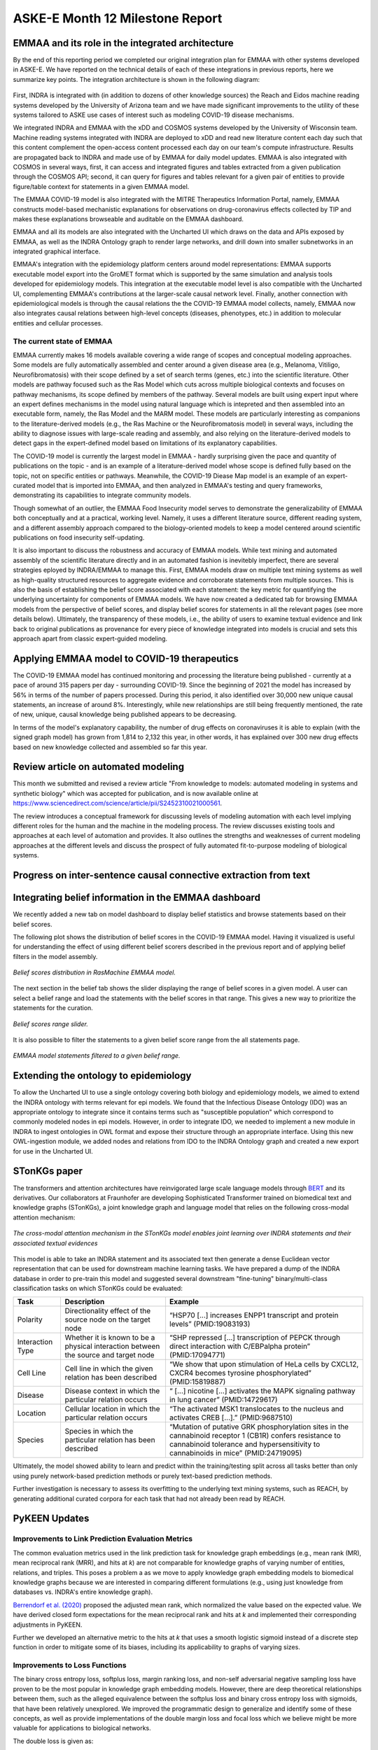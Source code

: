 ASKE-E Month 12 Milestone Report
================================

EMMAA and its role in the integrated architecture
-------------------------------------------------

By the end of this reporting period we completed our original integration plan
for EMMAA with other systems developed in ASKE-E. We have reported on the
technical details of each of these integrations in previous reports, here we
summarize key points. The integration architecture is shown in the following
diagram:

.. figure:: ../_static/images/bio_platform.png
   :align: center

First, INDRA is integrated with (in addition to dozens of other knowledge
sources) the Reach and Eidos machine reading systems developed by the
University of Arizona team and we have made significant improvements to the
utility of these systems tailored to ASKE use cases of interest such as
modeling COVID-19 disease mechanisms.

We integrated INDRA and EMMAA with the xDD and COSMOS systems developed by the
University of Wisconsin team. Machine reading systems integrated with INDRA are
deployed to xDD and read new literature content each day such that this content
complement the open-access content processed each day on our team's compute
infrastructure. Results are propagated back to INDRA and made use of by EMMAA
for daily model updates. EMMAA is also integrated with COSMOS in several ways,
first, it can access and integrated figures and tables extracted from a given
publication through the COSMOS API; second, it can query for figures and tables
relevant for a given pair of entities to provide figure/table context for
statements in a given EMMAA model.

The EMMAA COVID-19 model is also integrated with the MITRE Therapeutics
Information Portal, namely, EMMAA constructs model-based mechanistic
explanations for observations on drug-coronavirus effects collected by TIP and
makes these explanations browseable and auditable on the EMMAA dashboard.

EMMAA and all its models are also integrated with the Uncharted UI
which draws on the data and APIs exposed by EMMAA, as well as the INDRA
Ontology graph to render large networks, and drill down into smaller
subnetworks in an integrated graphical interface.

EMMAA's integration with the epidemiology platform centers around model
representations: EMMAA supports executable model export into the GroMET
format which is supported by the same simulation and analysis tools developed
for epidemiology models. This integration at the executable model level is
also compatible with the Uncharted UI, complementing EMMAA's contributions
at the larger-scale causal network level. Finally, another connection
with epidemiological models is through the causal relations
the the COVID-19 EMMAA model collects, namely, EMMAA now also integrates
causal relations between high-level concepts (diseases, phenotypes, etc.)
in addition to molecular entities and cellular processes.

The current state of EMMAA
~~~~~~~~~~~~~~~~~~~~~~~~~~

EMMAA currently makes 16 models available covering a wide range of scopes and
conceptual modeling approaches. Some models are fully automatically assembled
and center around a given disease area (e.g., Melanoma, Vitiligo,
Neurofibromatosis) with their scope defined by a set of search terms (genes,
etc.) into the scientific literature. Other models are pathway focused such as
the Ras Model which cuts across multiple biological contexts and focuses on
pathway mechanisms, its scope defined by members of the pathway.  Several
models are built using expert input where an expert defines mechanisms in the
model using natural language which is intepreted and then assembled into an
executable form, namely, the Ras Model and the MARM model. These models are
particularly interesting as companions to the literature-derived models (e.g.,
the Ras Machine or the Neurofibromatosis model) in several ways, including the
ability to diagnose issues with large-scale reading and assembly, and also
relying on the literature-derived models to detect gaps in the expert-defined
model based on limitations of its explanatory capabilities.

The COVID-19 model is currently the largest model in EMMAA - hardly surprising
given the pace and quantity of publications on the topic - and is an example of
a literature-derived model whose scope is defined fully based on the topic, not
on specific entities or pathways. Meanwhile, the COVID-19 Diease Map model is
an example of an expert-curated model that is imported into EMMAA, and then
analyzed in EMMAA's testing and query frameworks, demonstrating its
capabilities to integrate community models.

Though somewhat of an outlier, the EMMAA Food Insecurity model serves to
demonstrate the generalizability of EMMAA both conceptually and at a practical,
working level. Namely, it uses a different literature source, different reading
system, and a different assembly approach compared to the biology-oriented
models to keep a model centered around scientific publications on food
insecurity self-updating.

It is also important to discuss the robustness and accuracy of EMMAA
models. While text mining and automated assembly of the scientific literature
directly and in an automated fashion is inevitebly imperfect, there
are several strategies eployed by INDRA/EMMAA to manage this. First, EMMAA
models draw on multiple text mining systems as well as high-quality
structured resources to aggregate evidence and corroborate statements
from multiple sources. This is also the basis of establishing the belief
score associated with each statement: the key metric for quantifying
the underlying uncertainty for components of EMMAA models. We have now
created a dedicated tab for browsing EMMAA models from the perspective of
belief scores, and display belief scores for statements in all the relevant
pages (see more details below). Ultimately, the transparency of these models,
i.e., the ability of users to examine textual evidence and link back
to original publications as provenance for every piece of knowledge integrated
into models is crucial and sets this approach apart from classic expert-guided
modeling.

Applying EMMAA model to COVID-19 therapeutics
---------------------------------------------
The COVID-19 EMMAA model has continued monitoring and processing the literature
being published - currently at a pace of around 315 papers per day -
surrounding COVID-19. Since the beginning of 2021 the model has increased by
56% in terms of the number of papers processed. During this period, it also
identified over 30,000 new unique causal statements, an increase of around 8%.
Interestingly, while new relationships are still being frequently mentioned,
the rate of new, unique, causal knowledge being published appears to be
decreasing.

In terms of the model's explanatory capability, the number of drug effects on
coronaviruses it is able to explain (with the signed graph model) has grown
from 1,814 to 2,132 this year, in other words, it has explained over 300 new
drug effects based on new knowledge collected and assembled so far this year.

Review article on automated modeling
------------------------------------
This month we submitted and revised a review article "From knowledge to models:
automated modeling in systems and synthetic biology" which was accepted for
publication, and is now available online at https://www.sciencedirect.com/science/article/pii/S2452310021000561.

The review introduces a conceptual framework for discussing levels of
modeling automation with each level implying different roles for the human and
the machine in the modeling process. The review discusses existing tools and
approaches at each level of automation and provides. It also outlines the
strengths and weaknesses of current modeling approaches at the different levels
and discuss the prospect of fully automated fit-to-purpose modeling of
biological systems.


Progress on inter-sentence causal connective extraction from text
-----------------------------------------------------------------



Integrating belief information in the EMMAA dashboard
-----------------------------------------------------

We recently added a new tab on model dashboard to display belief statistics and
browse statements based on their belief scores.

The following plot shows the distribution of belief scores in the COVID-19
EMMAA model. Having it visualized is useful for understanding the effect of
using different belief scorers described in the previous report and of applying
belief filters in the model assembly.

.. figure:: ../_static/images/belief_distr.png
   :align: center

   *Belief scores distribution in RasMachine EMMAA model.*


The next section in the belief tab shows the slider displaying the range of
belief scores in a given model. A user can select a belief range and load the
statements with the belief scores in that range. This gives a new way to
prioritize the statements for the curation.


.. figure:: ../_static/images/belief_range.png
   :align: center

   *Belief scores range slider.*

It is also possible to filter the statements to a given belief score range
from the all statements page.


.. figure:: ../_static/images/belief_filter.png
   :align: center

   *EMMAA model statements filtered to a given belief range.*


Extending the ontology to epidemiology
--------------------------------------
To allow the Uncharted UI to use a single ontology covering both biology and
epidemiology models, we aimed to extend the INDRA ontology with terms relevant
for epi models. We found that the Infectious Disease Ontology (IDO) was an
appropriate ontology to integrate since it contains terms such as "susceptible
population" which correspond to commonly modeled nodes in epi models. However,
in order to integrate IDO, we needed to implement a new module in INDRA to
ingest ontologies in OWL format and expose their structure through an
appropriate interface. Using this new OWL-ingestion module, we added nodes and
relations from IDO to the INDRA Ontology graph and created a new export for use
in the Uncharted UI.

STonKGs paper
-------------
The transformers and attention architectures have reinvigorated large scale language models through
`BERT <https://arxiv.org/abs/1810.04805>`_ and its derivatives. Our collaborators at Fraunhofer are
developing Sophisticated Transformer trained on biomedical text and knowledge graphs (STonKGs), a
joint knowledge graph and language model that relies on the following cross-modal attention
mechanism:

.. figure:: ../_static/images/stonkgs_cross_modal_attention.png
   :align: center

   *The cross-modal attention mechanism in the STonKGs model enables joint learning over INDRA statements and their associated textual evidences*

This model is able to take an INDRA statement and its associated text then generate a dense
Euclidean vector representation that can be used for downstream machine learning tasks.
We have prepared a dump of the INDRA database in order to pre-train this model and suggested
several downstream "fine-tuning" binary/multi-class classification tasks on which STonKGs could be
evaluated:

================  ===================================================================================  ==============================================================================================================================================================================================
Task              Description                                                                          Example
================  ===================================================================================  ==============================================================================================================================================================================================
Polarity          Directionality effect of the source node on the target node                          “HSP70 [...] increases ENPP1 transcript and protein levels” (PMID:19083193)
Interaction Type  Whether it is known to be a physical interaction between the source and target node  “SHP repressed [...] transcription of PEPCK through direct interaction with C/EBPalpha protein” (PMID:17094771)
Cell Line         Cell line in which the given relation has been described                             “We show that upon stimulation of HeLa cells by CXCL12, CXCR4 becomes tyrosine phosphorylated” (PMID:15819887)
Disease           Disease context in which the particular relation occurs                              “ [...] nicotine [...] activates the MAPK signaling pathway in lung cancer” (PMID:14729617)
Location          Cellular location in which the particular relation occurs                            “The activated MSK1 translocates to the nucleus and activates CREB [...].” (PMID:9687510)
Species           Species in which the particular relation has been described                          “Mutation of putative GRK phosphorylation sites in the cannabinoid receptor 1 (CB1R) confers resistance to cannabinoid tolerance and hypersensitivity to cannabinoids in mice” (PMID:24719095)
================  ===================================================================================  ==============================================================================================================================================================================================

Ultimately, the model showed ability to learn and predict within the training/testing split
across all tasks better than only using purely network-based prediction methods or purely
text-based prediction methods.

Further investigation is necessary to assess its overfitting to the underlying text mining
systems, such as REACH, by generating additional curated corpora for each task that had not
already been read by REACH.

PyKEEN Updates
--------------
Improvements to Link Prediction Evaluation Metrics
~~~~~~~~~~~~~~~~~~~~~~~~~~~~~~~~~~~~~~~~~~~~~~~~~~
The common evaluation metrics used in the link prediction task for knowledge graph embeddings
(e.g., mean rank (MR), mean reciprocal rank (MRR), and hits at *k*) are not comparable for
knowledge graphs of varying number of entities, relations, and triples. This poses a problem
a as we move to apply knowledge graph embedding models to biomedical knowledge graphs because
we are interested in comparing different formulations (e.g., using just knowledge from
databases vs. INDRA's entire knowledge graph).

`Berrendorf et al. (2020) <https://arxiv.org/abs/2002.06914>`_ proposed the adjusted mean rank,
which normalized the value based on the expected value. We have derived closed form expectations
for the mean reciprocal rank and hits at *k* and implemented their corresponding adjustments in PyKEEN.

Further we developed an alternative metric to the hits at *k* that uses a smooth logistic sigmoid
instead of a discrete step function in order to mitigate some of its biases, including its applicability
to graphs of varying sizes.

Improvements to Loss Functions
~~~~~~~~~~~~~~~~~~~~~~~~~~~~~~
The binary cross entropy loss, softplus loss, margin ranking loss, and non-self adversarial negative sampling
loss have proven to be the most popular in knowledge graph embedding models. However, there are deep theoretical
relationships between them, such as the alleged equivalence between the softplus loss and binary cross
entropy loss with sigmoids, that have been relatively unexplored. We improved the programmatic design to
generalize and identify some of these concepts, as well as provide implementations of the double margin loss and
focal loss which we believe might be more valuable for applications to biological networks.

The double loss is given as:

.. math::

    h(\bar{\lambda} + \bar{k}) + h(\lambda - k)

The focal loss is given as

.. math ::

    FL(p_t) = -(1 - p_t)^\gamma \log (p_t)

with :math:`p_t = y \cdot p + (1 - y) \cdot (1 - p)`, where :math:`p` refers to the predicted probability, and `y`
to the ground truth label in :math:`{0, 1}`.


Non-Parametric Baseline Models
~~~~~~~~~~~~~~~~~~~~~~~~~~~~~~
Many supervised machine learning methods use y-scrambling or similar methods for generating null models
against which the true model can be compared. Because knowledge graph embedding models are so time-consuming
to train, comparison to a null model is often omitted in both theoretical and practical work. We have developed
two non-parametric baseline models based solely on entity and relation co-occurrence that require no training.

For the marginal distribution model, to predict scores for the tails, we make the following simplification of
:math:`P(t | h, r)`:

.. math ::

    P(t | h, r) \sim P(t | h) * P(t | r)

Surprisingly these perform very well, and ultimately provide a minimum threshold that any more knowledge
graph embedding model must surpass. The results are available
`here <https://pykeen.github.io/nonparametric-baseline-benchmark/>`_.

BioCreative participation
-------------------------
We continued working on the BioCreative challenge on interactive COVID-19 text
mining tools. Our proposal "A self-updating causal model of COVID-19 mechanisms
built from the scientific literature" was accepted for participation. This
month, we prepared a system description document, recruited test users, and
created a new tutorial for using EMMAA's COVID-19 model.  TODO: link to
tutorial